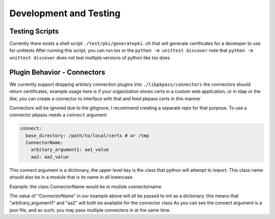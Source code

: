 Development and Testing
=======================

Testing Scripts
---------------
Currently there exists a shell script ``./test/pki/generatepki.sh`` that will generate certificates for a developer to use for unittests
After running this script, you can run tox or the ``python -m unittest discover`` note that ``python -m unittest discover`` does not test multiple versions of
python like tox does

Plugin Behavior - Connectors
----------------------------
We currently support dropping arbitary connection plugins into ``./libpkpass/connectors`` the connectors should return
certificates, example usage here is if your organization stores certs in a custom web application, or in ldap or
the like, you can create a connector to interface with that and feed pkpass certs in this manner

Connectors will be ignored due to the gitignore, I recommend creating a separate repo for that purpose. To use
a connector pkpass needs a ``connect`` argument

.. code-block:: bash

    connect:
      base_directory: /path/to/local/certs # or /tmp
      ConnectorName:
        arbitary_argument1: aa1_value
        aa2: aa2_value

This connect argument is a dictionary, the upper level key is the class that python will attempt to import.
This class name should also be in a module that is its name in all lowercase.

Example: the class ConnectorName would be in module connectorname

The value of "ConnectorName" in our example above will all be passed to init as a dictionary. 
this means that "arbitrary_argument1" and "aa2" will both be available for the connector class
As you can see the connect argument is a json file, and as such; you may pass multiple connectors in at the same time.

